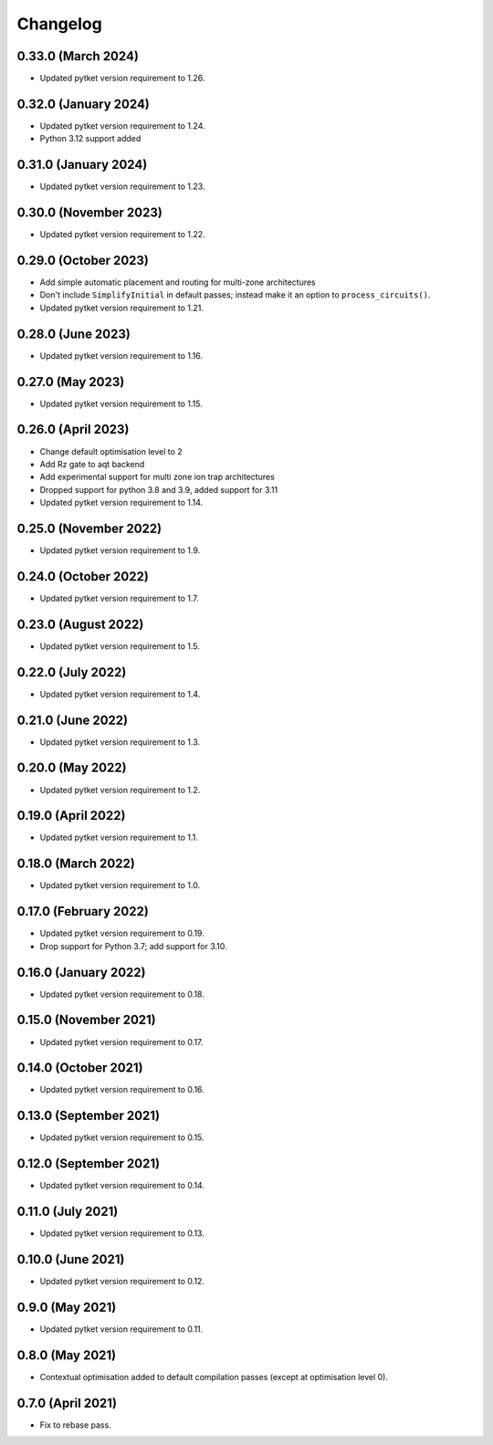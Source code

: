Changelog
~~~~~~~~~

0.33.0 (March 2024)
-------------------

* Updated pytket version requirement to 1.26.

0.32.0 (January 2024)
---------------------

* Updated pytket version requirement to 1.24.
* Python 3.12 support added

0.31.0 (January 2024)
---------------------

* Updated pytket version requirement to 1.23.

0.30.0 (November 2023)
----------------------

* Updated pytket version requirement to 1.22.

0.29.0 (October 2023)
---------------------

* Add simple automatic placement and routing for multi-zone architectures
* Don't include ``SimplifyInitial`` in default passes; instead make it an option
  to ``process_circuits()``.
* Updated pytket version requirement to 1.21.

0.28.0 (June 2023)
------------------

* Updated pytket version requirement to 1.16.

0.27.0 (May 2023)
-----------------

* Updated pytket version requirement to 1.15.

0.26.0 (April 2023)
-------------------

* Change default optimisation level to 2
* Add Rz gate to aqt backend
* Add experimental support for multi zone ion trap architectures
* Dropped support for python 3.8 and 3.9, added support for 3.11
* Updated pytket version requirement to 1.14.

0.25.0 (November 2022)
----------------------

* Updated pytket version requirement to 1.9.

0.24.0 (October 2022)
---------------------

* Updated pytket version requirement to 1.7.

0.23.0 (August 2022)
--------------------

* Updated pytket version requirement to 1.5.

0.22.0 (July 2022)
------------------

* Updated pytket version requirement to 1.4.

0.21.0 (June 2022)
------------------

* Updated pytket version requirement to 1.3.

0.20.0 (May 2022)
-----------------

* Updated pytket version requirement to 1.2.

0.19.0 (April 2022)
-------------------

* Updated pytket version requirement to 1.1.

0.18.0 (March 2022)
-------------------

* Updated pytket version requirement to 1.0.

0.17.0 (February 2022)
----------------------

* Updated pytket version requirement to 0.19.
* Drop support for Python 3.7; add support for 3.10.

0.16.0 (January 2022)
---------------------

* Updated pytket version requirement to 0.18.

0.15.0 (November 2021)
----------------------

* Updated pytket version requirement to 0.17.

0.14.0 (October 2021)
---------------------

* Updated pytket version requirement to 0.16.

0.13.0 (September 2021)
-----------------------

* Updated pytket version requirement to 0.15.

0.12.0 (September 2021)
-----------------------

* Updated pytket version requirement to 0.14.

0.11.0 (July 2021)
------------------

* Updated pytket version requirement to 0.13.

0.10.0 (June 2021)
------------------

* Updated pytket version requirement to 0.12.


0.9.0 (May 2021)
----------------

* Updated pytket version requirement to 0.11.

0.8.0 (May 2021)
----------------

* Contextual optimisation added to default compilation passes (except at optimisation level 0).

0.7.0 (April 2021)
------------------

* Fix to rebase pass.
